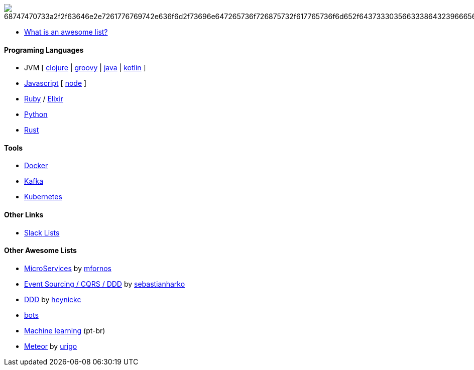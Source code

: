 image:https://camo.githubusercontent.com/13c4e50d88df7178ae1882a203ed57b641674f94/68747470733a2f2f63646e2e7261776769742e636f6d2f73696e647265736f726875732f617765736f6d652f643733303566333864323966656437386661383536353265336136336531353464643865383832392f6d656469612f62616467652e737667[]

* https://github.com/sindresorhus/awesome/blob/master/awesome.md[What is an awesome list?]

#### Programing Languages
* JVM [
link:clojure.adoc[clojure] |
link:groovy.adoc[groovy] |
link:java.adoc[java] |
link:kotlin.adoc[kotlin]
]
* link:javascript.adoc[Javascript] [ link:node.adoc[node] ]
* link:ruby.adoc[Ruby] / link:elixir.adoc[Elixir]
* link:python.adoc[Python]
* link:rust.adoc[Rust]

#### Tools
* link:docker.adoc[Docker]
* link:kafka.adoc[Kafka]
* link:kubernetes.adoc[Kubernetes]

#### Other Links
* link:slackLists.adoc[Slack Lists]

#### Other Awesome Lists
* https://github.com/mfornos/awesome-microservices[MicroServices] by https://github.com/mfornos[mfornos]
* https://github.com/sebastianharko/adv-es-cqrs-ddd[Event Sourcing / CQRS / DDD] by https://github.com/sebastianharko[sebastianharko]
* https://github.com/heynickc/awesome-ddd[DDD] by https://github.com/heynickc[heynickc]
* https://github.com/GetStoryline/awesome-bots[bots]
* https://github.com/italojs/awesome-machine-learning-portugues[Machine learning] (pt-br)
* https://github.com/urigo/awesome-meteor[Meteor] by https://github.com/urigo[urigo]
